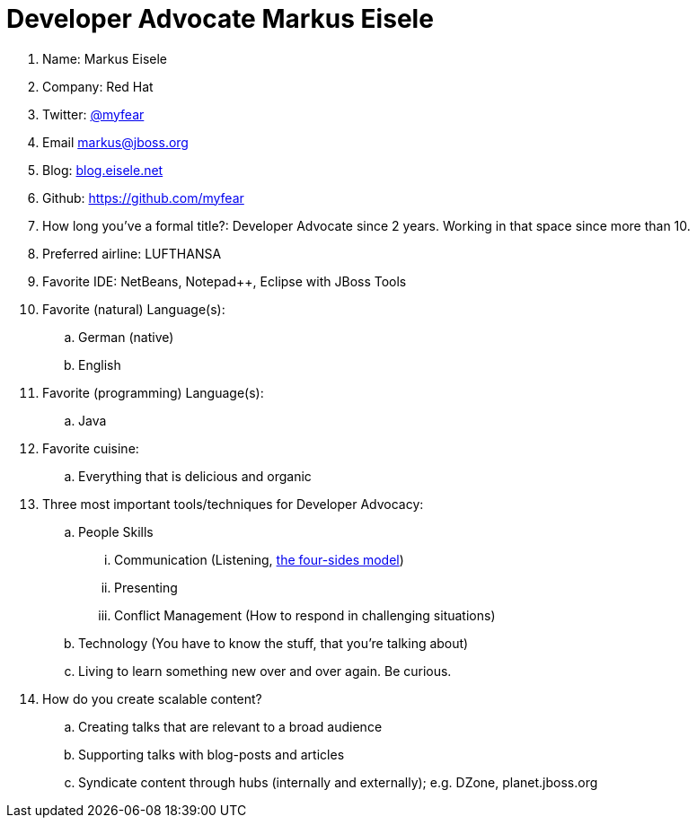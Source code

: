 = Developer Advocate Markus Eisele

. Name: Markus Eisele
 . Company: Red Hat
 . Twitter: https://www.twitter.com/myfear[@myfear]
 . Email markus@jboss.org
 . Blog: https://blog.eisele.net[blog.eisele.net]
 . Github: https://github.com/myfear[https://github.com/myfear]
 . How long you've a formal title?: Developer Advocate since 2 years. Working in that space since more than 10.
 . Preferred airline: LUFTHANSA
 . Favorite IDE: NetBeans, Notepad++, Eclipse with JBoss Tools
 . Favorite (natural) Language(s):
  .. German (native)
  .. English
  . Favorite (programming) Language(s):
   .. Java
. Favorite cuisine:
.. Everything that is delicious and organic
 . Three most important tools/techniques for Developer Advocacy:
 .. People Skills
 ... Communication (Listening, https://en.wikipedia.org/wiki/Four-sides_model[the four-sides model])
 ... Presenting
 ... Conflict Management (How to respond in challenging situations)
 .. Technology (You have to know the stuff, that you're talking about)
 .. Living to learn something new over and over again. Be curious.
 . How do you create scalable content?
 .. Creating talks that are relevant to a broad audience
 .. Supporting talks with blog-posts and articles
 .. Syndicate content through hubs (internally and externally); e.g. DZone, planet.jboss.org
